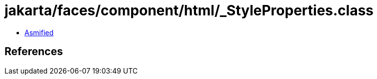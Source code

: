 = jakarta/faces/component/html/_StyleProperties.class

 - link:_StyleProperties-asmified.java[Asmified]

== References

